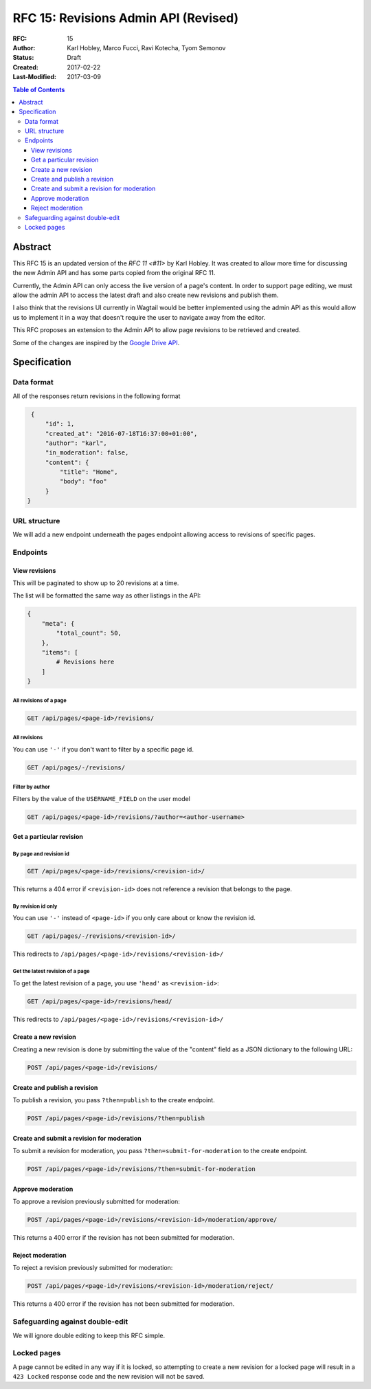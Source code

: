 =====================================
RFC 15: Revisions Admin API (Revised)
=====================================

:RFC: 15
:Author: Karl Hobley, Marco Fucci, Ravi Kotecha, Tyom Semonov
:Status: Draft
:Created: 2017-02-22
:Last-Modified: 2017-03-09

.. contents:: Table of Contents
   :depth: 3
   :local:


Abstract
========

This RFC 15 is an updated version of the `RFC 11 <#11>` by Karl Hobley.
It was created to allow more time for discussing the new Admin API and
has some parts copied from the original RFC 11.

Currently, the Admin API can only access the live version of a page's content.
In order to support page editing, we must allow the admin API to access the
latest draft and also create new revisions and publish them.

I also think that the revisions UI currently in Wagtail would be better
implemented using the admin API as this would allow us to implement it in a
way that doesn't require the user to navigate away from the editor.

This RFC proposes an extension to the Admin API to allow page revisions to be
retrieved and created.

Some of the changes are inspired by the 
`Google Drive API <https://developers.google.com/drive/v3/reference/revisions>`_.


Specification
=============


Data format
-----------

All of the responses return revisions in the following format


.. code-block:: json

    {
        "id": 1,
        "created_at": "2016-07-18T16:37:00+01:00",
        "author": "karl",
        "in_moderation": false,
        "content": {
            "title": "Home",
            "body": "foo"
        }
   }


URL structure
-------------

We will add a new endpoint underneath the pages endpoint allowing access to
revisions of specific pages.

Endpoints
---------

View revisions
^^^^^^^^^^^^^^

This will be paginated to show up to 20 revisions at a time.

The list will be formatted the same way as other listings in the API:

.. code-block:: json

    {
        "meta": {
            "total_count": 50,
        },
        "items": [
            # Revisions here
        ]
    }

All revisions of a page
```````````````````````

.. code-block:: http

    GET /api/pages/<page-id>/revisions/

All revisions
`````````````

You can use ``'-'`` if you don't want to filter by a specific page id.

.. code-block:: http

    GET /api/pages/-/revisions/


Filter by author
````````````````

Filters by the value of the ``USERNAME_FIELD`` on the user model

.. code-block:: http

    GET /api/pages/<page-id>/revisions/?author=<author-username>


Get a particular revision
^^^^^^^^^^^^^^^^^^^^^^^^^

By page and revision id
```````````````````````

.. code-block:: http

    GET /api/pages/<page-id>/revisions/<revision-id>/

This returns a 404 error if ``<revision-id>`` does not reference a 
revision that belongs to the page.

By revision id only
```````````````````

You can use ``'-'`` instead of ``<page-id>`` if you only care about or know the revision id.

.. code-block:: http

    GET /api/pages/-/revisions/<revision-id>/

This redirects to ``/api/pages/<page-id>/revisions/<revision-id>/``


Get the latest revision of a page
`````````````````````````````````

To get the latest revision of a page, you use ``'head'`` as 
``<revision-id>``:

.. code-block:: http

    GET /api/pages/<page-id>/revisions/head/

This redirects to ``/api/pages/<page-id>/revisions/<revision-id>/``


Create a new revision
^^^^^^^^^^^^^^^^^^^^^

Creating a new revision is done by submitting the value of the "content" field
as a JSON dictionary to the following URL:

.. code-block:: http

    POST /api/pages/<page-id>/revisions/


Create and publish a revision
^^^^^^^^^^^^^^^^^^^^^^^^^^^^^

To publish a revision, you pass ``?then=publish`` to the create endpoint.

.. code-block:: http

    POST /api/pages/<page-id>/revisions/?then=publish


Create and submit a revision for moderation
^^^^^^^^^^^^^^^^^^^^^^^^^^^^^^^^^^^^^^^^^^^

To submit a revision for moderation, you pass ``?then=submit-for-moderation``
to the create endpoint.

.. code-block:: http

    POST /api/pages/<page-id>/revisions/?then=submit-for-moderation


Approve moderation
^^^^^^^^^^^^^^^^^^

To approve a revision previously submitted for moderation:

.. code-block:: http

    POST /api/pages/<page-id>/revisions/<revision-id>/moderation/approve/

This returns a 400 error if the revision has not been submitted for moderation.

Reject moderation
^^^^^^^^^^^^^^^^^

To reject a revision previously submitted for moderation:

.. code-block:: http

    POST /api/pages/<page-id>/revisions/<revision-id>/moderation/reject/

This returns a 400 error if the revision has not been submitted for moderation.

Safeguarding against double-edit
--------------------------------

We will ignore double editing to keep this RFC simple.


Locked pages
------------

A page cannot be edited in any way if it is locked, so attempting to create a
new revision for a locked page will result in a ``423 Locked`` response code
and the new revision will not be saved.
